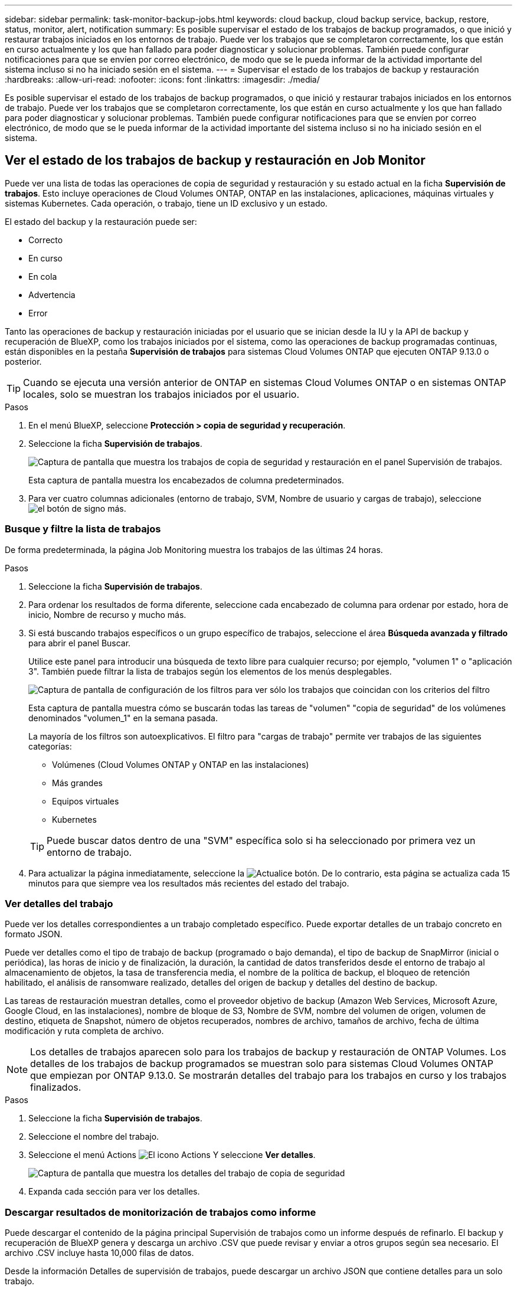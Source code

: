---
sidebar: sidebar 
permalink: task-monitor-backup-jobs.html 
keywords: cloud backup, cloud backup service, backup, restore, status, monitor, alert, notification 
summary: Es posible supervisar el estado de los trabajos de backup programados, o que inició y restaurar trabajos iniciados en los entornos de trabajo. Puede ver los trabajos que se completaron correctamente, los que están en curso actualmente y los que han fallado para poder diagnosticar y solucionar problemas. También puede configurar notificaciones para que se envíen por correo electrónico, de modo que se le pueda informar de la actividad importante del sistema incluso si no ha iniciado sesión en el sistema. 
---
= Supervisar el estado de los trabajos de backup y restauración
:hardbreaks:
:allow-uri-read: 
:nofooter: 
:icons: font
:linkattrs: 
:imagesdir: ./media/


[role="lead"]
Es posible supervisar el estado de los trabajos de backup programados, o que inició y restaurar trabajos iniciados en los entornos de trabajo. Puede ver los trabajos que se completaron correctamente, los que están en curso actualmente y los que han fallado para poder diagnosticar y solucionar problemas. También puede configurar notificaciones para que se envíen por correo electrónico, de modo que se le pueda informar de la actividad importante del sistema incluso si no ha iniciado sesión en el sistema.



== Ver el estado de los trabajos de backup y restauración en Job Monitor

Puede ver una lista de todas las operaciones de copia de seguridad y restauración y su estado actual en la ficha *Supervisión de trabajos*. Esto incluye operaciones de Cloud Volumes ONTAP, ONTAP en las instalaciones, aplicaciones, máquinas virtuales y sistemas Kubernetes. Cada operación, o trabajo, tiene un ID exclusivo y un estado.

El estado del backup y la restauración puede ser:

* Correcto
* En curso
* En cola
* Advertencia
* Error


Tanto las operaciones de backup y restauración iniciadas por el usuario que se inician desde la IU y la API de backup y recuperación de BlueXP, como los trabajos iniciados por el sistema, como las operaciones de backup programadas continuas, están disponibles en la pestaña *Supervisión de trabajos* para sistemas Cloud Volumes ONTAP que ejecuten ONTAP 9.13.0 o posterior.


TIP: Cuando se ejecuta una versión anterior de ONTAP en sistemas Cloud Volumes ONTAP o en sistemas ONTAP locales, solo se muestran los trabajos iniciados por el usuario.

.Pasos
. En el menú BlueXP, seleccione *Protección > copia de seguridad y recuperación*.
. Seleccione la ficha *Supervisión de trabajos*.
+
image:screenshot_backup_job_monitor.png["Captura de pantalla que muestra los trabajos de copia de seguridad y restauración en el panel Supervisión de trabajos."]

+
Esta captura de pantalla muestra los encabezados de columna predeterminados.

. Para ver cuatro columnas adicionales (entorno de trabajo, SVM, Nombre de usuario y cargas de trabajo), seleccione image:button_plus_sign_round.png["el botón de signo más"].




=== Busque y filtre la lista de trabajos

De forma predeterminada, la página Job Monitoring muestra los trabajos de las últimas 24 horas.

.Pasos
. Seleccione la ficha *Supervisión de trabajos*.
. Para ordenar los resultados de forma diferente, seleccione cada encabezado de columna para ordenar por estado, hora de inicio, Nombre de recurso y mucho más.
. Si está buscando trabajos específicos o un grupo específico de trabajos, seleccione el área *Búsqueda avanzada y filtrado* para abrir el panel Buscar.
+
Utilice este panel para introducir una búsqueda de texto libre para cualquier recurso; por ejemplo, "volumen 1" o "aplicación 3". También puede filtrar la lista de trabajos según los elementos de los menús desplegables.

+
image:screenshot_backup_job_monitor_filters.png["Captura de pantalla de configuración de los filtros para ver sólo los trabajos que coincidan con los criterios del filtro"]

+
Esta captura de pantalla muestra cómo se buscarán todas las tareas de "volumen" "copia de seguridad" de los volúmenes denominados "volumen_1" en la semana pasada.

+
La mayoría de los filtros son autoexplicativos. El filtro para "cargas de trabajo" permite ver trabajos de las siguientes categorías:

+
** Volúmenes (Cloud Volumes ONTAP y ONTAP en las instalaciones)
** Más grandes
** Equipos virtuales
** Kubernetes


+

TIP: Puede buscar datos dentro de una "SVM" específica solo si ha seleccionado por primera vez un entorno de trabajo.

. Para actualizar la página inmediatamente, seleccione la image:button_refresh.png["Actualice"] botón. De lo contrario, esta página se actualiza cada 15 minutos para que siempre vea los resultados más recientes del estado del trabajo.




=== Ver detalles del trabajo

Puede ver los detalles correspondientes a un trabajo completado específico. Puede exportar detalles de un trabajo concreto en formato JSON.

Puede ver detalles como el tipo de trabajo de backup (programado o bajo demanda), el tipo de backup de SnapMirror (inicial o periódica), las horas de inicio y de finalización, la duración, la cantidad de datos transferidos desde el entorno de trabajo al almacenamiento de objetos, la tasa de transferencia media, el nombre de la política de backup, el bloqueo de retención habilitado, el análisis de ransomware realizado, detalles del origen de backup y detalles del destino de backup.

Las tareas de restauración muestran detalles, como el proveedor objetivo de backup (Amazon Web Services, Microsoft Azure, Google Cloud, en las instalaciones), nombre de bloque de S3, Nombre de SVM, nombre del volumen de origen, volumen de destino, etiqueta de Snapshot, número de objetos recuperados, nombres de archivo, tamaños de archivo, fecha de última modificación y ruta completa de archivo.


NOTE: Los detalles de trabajos aparecen solo para los trabajos de backup y restauración de ONTAP Volumes. Los detalles de los trabajos de backup programados se muestran solo para sistemas Cloud Volumes ONTAP que empiezan por ONTAP 9.13.0. Se mostrarán detalles del trabajo para los trabajos en curso y los trabajos finalizados.

.Pasos
. Seleccione la ficha *Supervisión de trabajos*.
. Seleccione el nombre del trabajo.
. Seleccione el menú Actions image:icon-action.png["El icono Actions"] Y seleccione *Ver detalles*.
+
image:screenshot_backup_job_monitor_details2.png["Captura de pantalla que muestra los detalles del trabajo de copia de seguridad"]

. Expanda cada sección para ver los detalles.




=== Descargar resultados de monitorización de trabajos como informe

Puede descargar el contenido de la página principal Supervisión de trabajos como un informe después de refinarlo. El backup y recuperación de BlueXP genera y descarga un archivo .CSV que puede revisar y enviar a otros grupos según sea necesario. El archivo .CSV incluye hasta 10,000 filas de datos.

Desde la información Detalles de supervisión de trabajos, puede descargar un archivo JSON que contiene detalles para un solo trabajo.

.Pasos
. Seleccione la ficha *Supervisión de trabajos*.
. Para descargar un archivo CSV para todos los trabajos, seleccione image:button_download.png["Descargue"] y localice el archivo en el directorio de descarga.
. Para descargar un archivo JSON para un solo trabajo, seleccione el menú acciones image:icon-action.png["El icono Actions"] Para el trabajo, seleccione *Descargar archivo JSON* y localice el archivo en su directorio de descarga.




== Revise las alertas de copia de seguridad y restauración en el Centro de notificación de BlueXP

El Centro de notificación de BlueXP realiza un seguimiento del progreso de los trabajos de copia de seguridad y restauración que ha iniciado para que pueda comprobar si la operación se ha realizado correctamente o no.

Además de ver las alertas en la lista de notificaciones de BlueXP, puede configurar BlueXP para que envíe notificaciones por correo electrónico como alertas, de modo que pueda ser informado de la actividad importante del sistema incluso cuando no haya iniciado sesión en el sistema. https://docs.netapp.com/us-en/cloud-manager-setup-admin/task-monitor-cm-operations.html["Obtenga más información sobre el centro de notificaciones y sobre cómo enviar correos electrónicos de alerta para trabajos de backup y restauración"^].

Los siguientes eventos activan alertas por correo electrónico:

[cols="3a,1d"]
|===
| Evento | Nivel de gravedad 


 a| 
Error de backup de volumen ad hoc (bajo demanda)
| Error 


 a| 
La activación de backup y recuperación de BlueXP falló en el entorno de trabajo
| Crítico 


 a| 
Error en la operación de backup y restauración de recuperación de BlueXP
| Crítico 


 a| 
Se ha detectado un ataque potencial de ransomware en el sistema
| Crítico 


 a| 
El trabajo de restauración se completa pero con advertencias
| Advertencia 


 a| 
Error de trabajo programado
| Error 
|===

NOTE: A partir de Cloud Volumes ONTAP 9.13.0, se muestran todas las alertas. En el caso de los sistemas con Cloud Volumes ONTAP 9.13.0 y ONTAP en las instalaciones, solo aparece la alerta relacionada con el trabajo de restauración completado con advertencias.

De forma predeterminada, los administradores de cuentas de BlueXP reciben correos electrónicos para todas las alertas "críticas" y "recomendaciones". Todos los demás usuarios y destinatarios están configurados, de forma predeterminada, para no recibir ningún correo electrónico de notificación. Pueden enviarse correos electrónicos a usuarios de BlueXP que formen parte de su cuenta de cloud de NetApp o a cualquier otro destinatario que tenga que conocer la actividad de backup y restauración.

Para recibir alertas por correo electrónico de backup y recuperación de BlueXP, tendrás que seleccionar los tipos de gravedad de notificaciones «Critical» y «Error».

https://docs.netapp.com/us-en/cloud-manager-setup-admin/task-monitor-cm-operations.html["Obtenga más información sobre el centro de notificaciones y sobre cómo enviar correos electrónicos de alerta para trabajos de backup y restauración"^].

.Pasos
. Seleccione la ficha *Supervisión de trabajos*.
. Mostrar notificaciones seleccionando (image:icon_bell.png["timbre de notificación"]) En la barra de menús de BlueXP.
. Revise la notificación.

